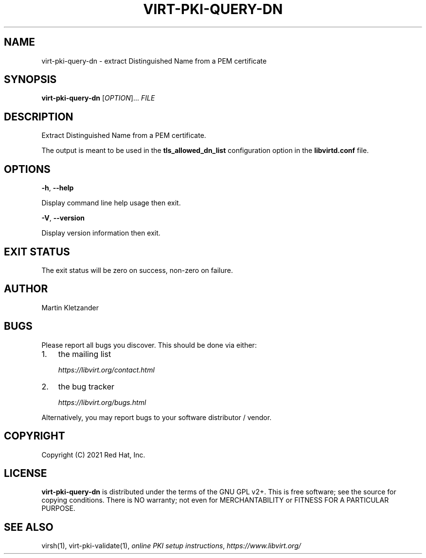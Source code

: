 .\" Man page generated from reStructuredText.
.
.TH VIRT-PKI-QUERY-DN 1 "" "" "Virtualization Support"
.SH NAME
virt-pki-query-dn \- extract Distinguished Name from a PEM certificate
.
.nr rst2man-indent-level 0
.
.de1 rstReportMargin
\\$1 \\n[an-margin]
level \\n[rst2man-indent-level]
level margin: \\n[rst2man-indent\\n[rst2man-indent-level]]
-
\\n[rst2man-indent0]
\\n[rst2man-indent1]
\\n[rst2man-indent2]
..
.de1 INDENT
.\" .rstReportMargin pre:
. RS \\$1
. nr rst2man-indent\\n[rst2man-indent-level] \\n[an-margin]
. nr rst2man-indent-level +1
.\" .rstReportMargin post:
..
.de UNINDENT
. RE
.\" indent \\n[an-margin]
.\" old: \\n[rst2man-indent\\n[rst2man-indent-level]]
.nr rst2man-indent-level -1
.\" new: \\n[rst2man-indent\\n[rst2man-indent-level]]
.in \\n[rst2man-indent\\n[rst2man-indent-level]]u
..
.SH SYNOPSIS
.sp
\fBvirt\-pki\-query\-dn\fP [\fIOPTION\fP]... \fIFILE\fP
.SH DESCRIPTION
.sp
Extract Distinguished Name from a PEM certificate.
.sp
The output is meant to be used in the \fBtls_allowed_dn_list\fP
configuration option in the \fBlibvirtd.conf\fP file.
.SH OPTIONS
.sp
\fB\-h\fP, \fB\-\-help\fP
.sp
Display command line help usage then exit.
.sp
\fB\-V\fP, \fB\-\-version\fP
.sp
Display version information then exit.
.SH EXIT STATUS
.sp
The exit status will be zero on success, non\-zero on failure.
.SH AUTHOR
.sp
Martin Kletzander
.SH BUGS
.sp
Please report all bugs you discover.  This should be done via either:
.INDENT 0.0
.IP 1. 3
the mailing list
.sp
\fI\%https://libvirt.org/contact.html\fP
.IP 2. 3
the bug tracker
.sp
\fI\%https://libvirt.org/bugs.html\fP
.UNINDENT
.sp
Alternatively, you may report bugs to your software distributor / vendor.
.SH COPYRIGHT
.sp
Copyright (C) 2021 Red Hat, Inc.
.SH LICENSE
.sp
\fBvirt\-pki\-query\-dn\fP is distributed under the terms of the GNU GPL v2+.
This is free software; see the source for copying conditions. There
is NO warranty; not even for MERCHANTABILITY or FITNESS FOR A PARTICULAR
PURPOSE.
.SH SEE ALSO
.sp
virsh(1), virt\-pki\-validate(1),
\fI\%online PKI setup instructions\fP,
\fI\%https://www.libvirt.org/\fP
.\" Generated by docutils manpage writer.
.
